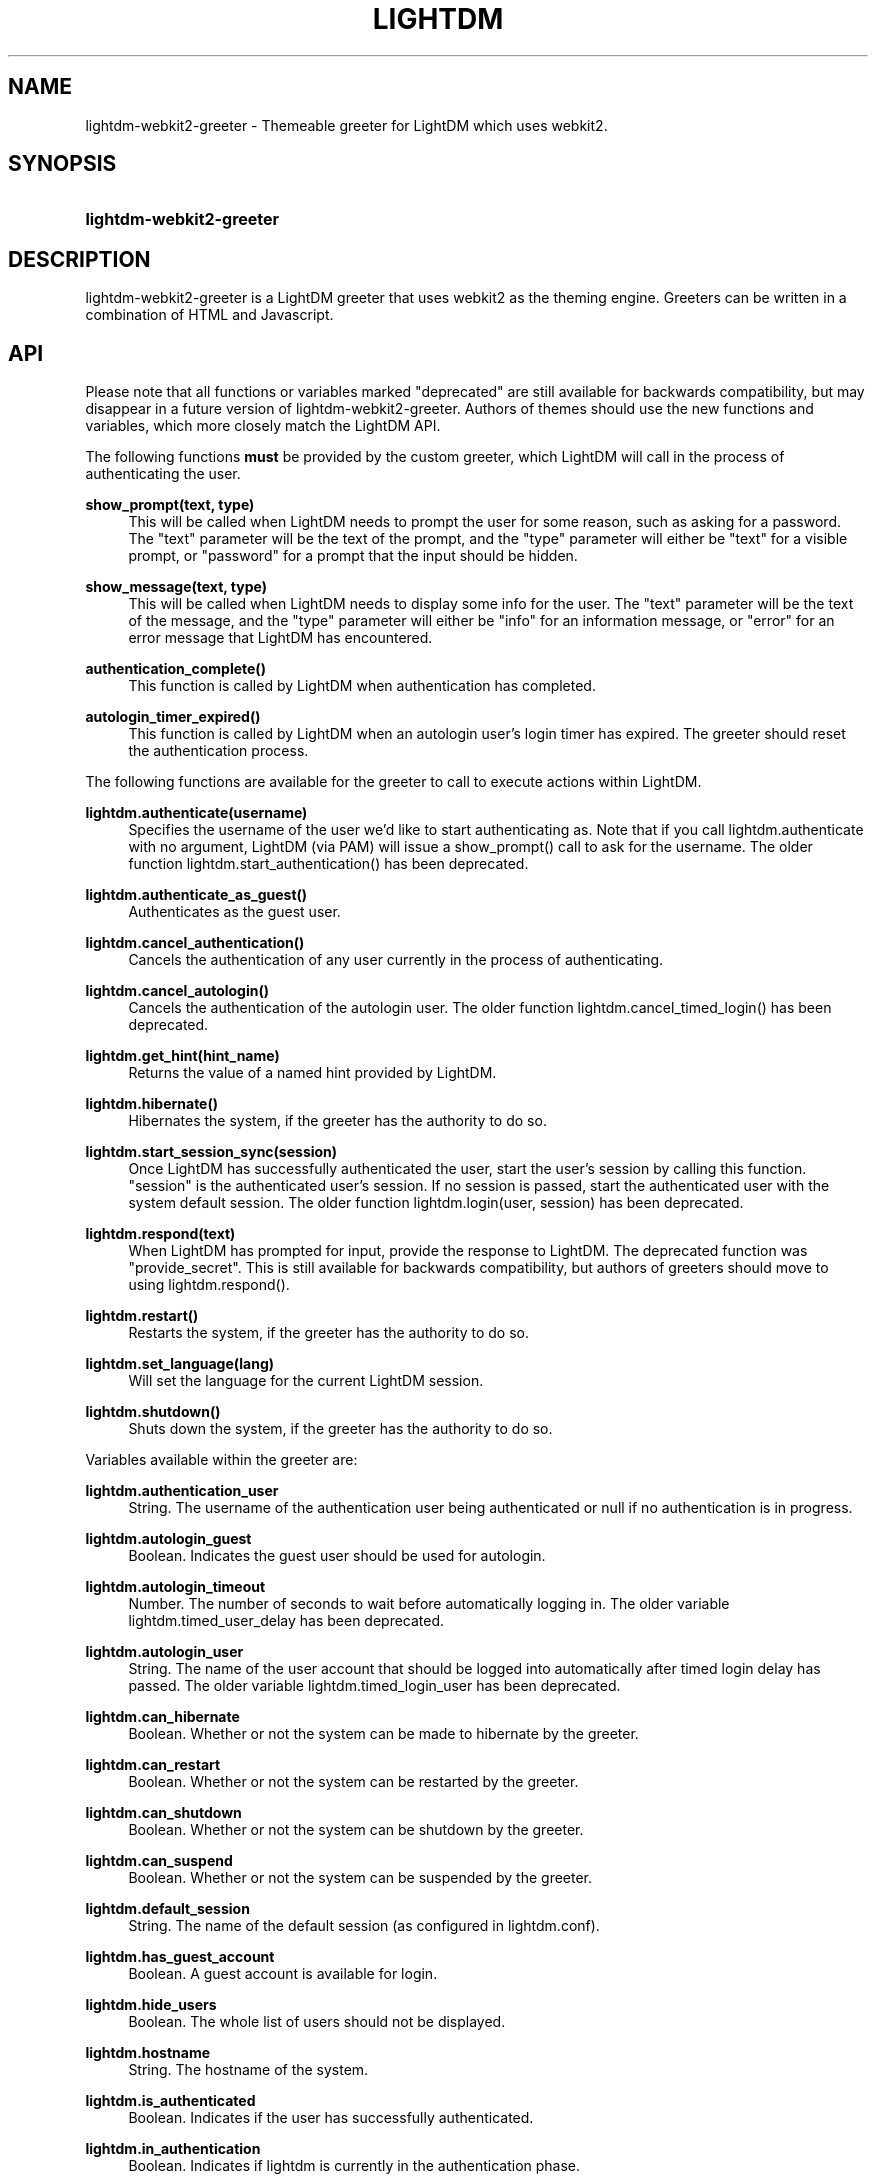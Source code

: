 .TH "LIGHTDM" "1" "2015/11/14"
.nh
.ad l
.SH "NAME"
lightdm-webkit2-greeter \- Themeable greeter for LightDM which uses webkit2\&.
.SH "SYNOPSIS"
.HP \w'\fBlightdm-webkit2-greeter\fR\ 'u
\fBlightdm-webkit2-greeter\fR
.SH "DESCRIPTION"
.PP
lightdm-webkit2-greeter is a LightDM greeter that uses webkit2 as the theming
engine\&.  Greeters can be written in a combination of HTML and Javascript\&.
.PP
.SH "API"
Please note that all functions or variables marked "deprecated" are still
available for backwards compatibility, but may disappear in a future version of
lightdm-webkit2-greeter\&.  Authors of themes should use the new functions and
variables, which more closely match the LightDM API\&.
.PP
The following functions \fBmust\fR be provided by the custom greeter, which LightDM
will call in the process of authenticating the user\&.
.PP
\fBshow_prompt(text, type)\fR
.RS 4
This will be called when LightDM needs to prompt the user for some reason, such
as asking for a password\&.  The "text" parameter will be the text of the
prompt, and the "type" parameter will either be "text" for a visible prompt, or
"password" for a prompt that the input should be hidden\&.
.RE
.PP
\fBshow_message(text, type)\fR
.RS 4
This will be called when LightDM needs to display some info for the user\&.
The "text" parameter will be the text of the
message, and the "type" parameter will either be "info" for an information
message, or "error" for an error message that LightDM has encountered\&.
.RE
.PP
\fBauthentication_complete()\fR
.RS 4
This function is called by LightDM when authentication has completed\&.
.RE
.PP
\fBautologin_timer_expired()\fR
.RS 4
This function is called by LightDM when an autologin user's login timer has
expired\&.  The greeter should reset the authentication process\&.
.RE
.PP
The following functions are available for the greeter to call to execute
actions within LightDM\&.
.PP
\fBlightdm\&.authenticate(username)\fR
.RS 4
Specifies the username of the user we'd like to start authenticating as\&.  Note that
if you call lightdm.authenticate with no argument, LightDM (via PAM) will issue
a show_prompt() call to ask for the username\&. The older function
lightdm\&.start_authentication() has been deprecated\&.
.RE
.PP
\fBlightdm\&.authenticate_as_guest()\fR
.RS 4
Authenticates as the guest user\&.
.RE
.PP
\fBlightdm\&.cancel_authentication()\fR
.RS 4
Cancels the authentication of any user currently in the process of
authenticating\&.
.RE
.PP
\fBlightdm\&.cancel_autologin()\fR
.RS 4
Cancels the authentication of the autologin user\&.  The older function
lightdm\&.cancel_timed_login() has been deprecated.
.RE
.PP
\fBlightdm\&.get_hint(hint_name)\fR
.RS 4
Returns the value of a named hint provided by LightDM\&.
.RE
.PP
\fBlightdm\&.hibernate()\fR
.RS 4
Hibernates the system, if the greeter has the authority to do so\&.
.RE
.PP
\fBlightdm\&.start_session_sync(session)\fR
.RS 4
Once LightDM has successfully authenticated the user, start the user's session
by calling this function\&.  "session" is the authenticated user's session\&.
If no session is passed, start the authenticated user with the system default
session. The older function lightdm\&.login(user, session) has been
deprecated\&.
.RE
.PP
\fBlightdm\&.respond(text)\fR
.RS 4
When LightDM has prompted for input, provide the response to LightDM\&.
The deprecated function was "provide_secret"\&.  This is still available for
backwards compatibility, but authors of greeters should move to using
lightdm.respond()\&.
.RE
.PP
\fBlightdm\&.restart()\fR
.RS 4
Restarts the system, if the greeter has the authority to do so\&.
.RE
.PP
\fBlightdm\&.set_language(lang)\fR
.RS 4
Will set the language for the current LightDM session\&.
.RE
.PP
\fBlightdm\&.shutdown()\fR
.RS 4
Shuts down the system, if the greeter has the authority to do so\&.
.RE
.PP
Variables available within the greeter are:
.PP
\fBlightdm\&.authentication_user\fR
.RS 4
String\&. The username of the authentication user being authenticated or null if no
authentication is in progress\&.
.RE
.PP
\fBlightdm\&.autologin_guest\fR
.RS 4
Boolean\&. Indicates the guest user should be used for autologin\&.
.RE
.PP
\fBlightdm\&.autologin_timeout\fR
.RS 4
Number\&. The number of seconds to wait before automatically logging in\&. The
older variable lightdm\&.timed_user_delay has been deprecated\&.
.RE
.PP
\fBlightdm\&.autologin_user\fR
.RS 4
String\&. The name of the user account that should be logged into
automatically after timed login delay has passed\&. The older variable
lightdm\&.timed_login_user has been deprecated\&.
.RE
.PP
\fBlightdm\&.can_hibernate\fR
.RS 4
Boolean\&. Whether or not the system can be made to hibernate by the greeter\&.
.RE
.PP
\fBlightdm\&.can_restart\fR
.RS 4
Boolean\&. Whether or not the system can be restarted by the greeter\&.
.RE
.PP
\fBlightdm\&.can_shutdown\fR
.RS 4
Boolean\&. Whether or not the system can be shutdown by the greeter\&.
.RE
.PP
\fBlightdm\&.can_suspend\fR
.RS 4
Boolean\&. Whether or not the system can be suspended by the greeter\&.
.RE
.PP
\fBlightdm\&.default_session\fR
.RS 4
String\&. The name of the default session (as configured in lightdm.conf)\&.
.RE
.PP
\fBlightdm\&.has_guest_account\fR
.RS 4
Boolean\&. A guest account is available for login\&.
.RE
.PP
\fBlightdm\&.hide_users\fR
.RS 4
Boolean\&. The whole list of users should not be displayed\&.
.RE
.PP
\fBlightdm\&.hostname\fR
.RS 4
String\&. The hostname of the system\&.
.RE
.PP
\fBlightdm\&.is_authenticated\fR
.RS 4
Boolean\&. Indicates if the user has successfully authenticated\&.
.RE
.PP
\fBlightdm\&.in_authentication\fR
.RS 4
Boolean\&. Indicates if lightdm is currently in the authentication phase\&.
.RE
.PP
\fBlightdm\&.language\fR
.RS 4
String\&. The currently selected language\&. The older variable name
lightdm\&.default_language is deprecated\&.
.RE
.PP
\fBlightdm\&.layout\fR
.RS 4
String\&. The name of the currently active keyboard layout\&. To change the
layout, assign a valid layout name to this variable\&. The older variable name
lightdm\&.default_layout is deprecated\&.
.RE
.PP
\fBlightdm\&.layouts\fR
.RS 4
Array\&. The keyboard layouts that are available on the system\&. Returns an Array
of LightDMLayout objects\&.
.RE
.PP
\fBlightdm\&.num_users\fR
.RS 4
Number\&. The number of users able to log in\&.
.RE
.PP
\fBlightdm\&.select_guest\fR
.RS 4
Boolean\&. The guest user should be selected by default for login\&.
.RE
.PP
\fBlightdm\&.select_user\fR
.RS 4
String\&. The username that should be selected by default for login\&.
.RE
.PP
\fBlightdm\&.sessions\fR
.RS 4
Array\&. The sessions that are available on the system\&. Returns an Array of
LightDMSession objects\&.
.RE
.PP
\fBlightdm\&.users\fR
.RS 4
Array\&. The users that are able to log in\&. Returns an Array of LightDMUser
objects\&.
.RE
.PP
Please see the LightDM API documentation for the complete list of calls
available\&.  The lightdm-webkit2-greeter implements all of the LightDM API\&.
.PP
.SH "CONFIGURATION"
.PP
\fB/etc/lightdm/lightdm-webkit2-greeter\&.conf\fR
.RS 4
Keyfile that contains one key: webkit-theme\&.  This should point to which
theme the greeter should use\&.
.RE
.SH "FILES"
.PP
\fB/usr/share/lightdm-webkit-themes\fR
.RS 4
Directory where themes should be stored\&.
.RE
.SH "EXAMPLES"
.PP
Please see the "antergos" and "simple" themes that are shipped with
lightdm-webkit2-greeter\&.
.SH "SEE ALSO"
.PP
http://people\&.ubuntu\&.com/~robert-ancell/lightdm/reference/core\&.html
.SH "AUTHOR"
.PP
lightdm-webkit-greeter was written by Robert Ancell <robert\&.ancell\&@canonical\&.com\&>\&.
lightdm-webkit2-greeter was ported to webkit2 by the Antergos Developers <dev@antergos\&.com>
